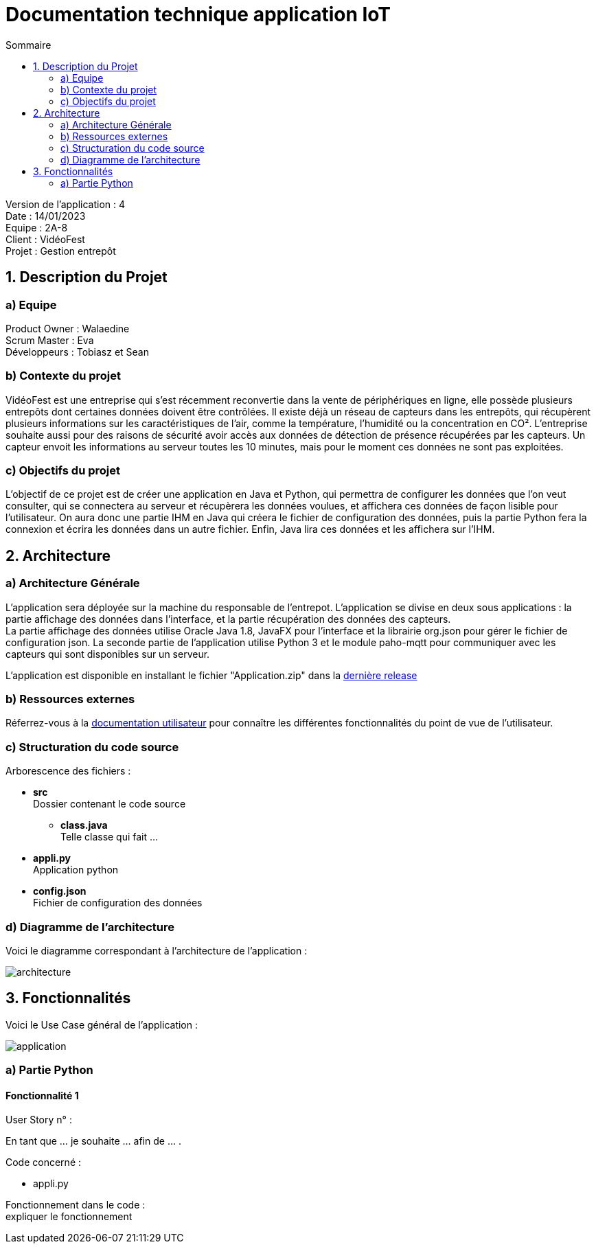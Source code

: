 = Documentation technique application IoT
:toc:
:toc-title: Sommaire

Version de l'application : 4 +
Date : 14/01/2023 +
Equipe : 2A-8 +
Client : VidéoFest +
Projet : Gestion entrepôt +

<<<

== 1. Description du Projet
=== a) Equipe

Product Owner : Walaedine +
Scrum Master : Eva +
Développeurs : Tobiasz et Sean +

=== b) Contexte du projet

VidéoFest est une entreprise qui s'est récemment reconvertie dans la vente de périphériques en ligne, elle possède plusieurs entrepôts dont certaines données doivent être contrôlées. Il existe déjà un réseau de capteurs dans les entrepôts, qui récupèrent plusieurs informations sur les caractéristiques de l'air, comme la température, l'humidité ou la concentration en CO². L'entreprise souhaite aussi pour des raisons de sécurité avoir accès aux données de détection de présence récupérées par les capteurs. Un capteur envoit les informations au serveur toutes les 10 minutes, mais pour le moment ces données ne sont pas exploitées.

=== c) Objectifs du projet

L'objectif de ce projet est de créer une application en Java et Python, qui permettra de configurer les données que l'on veut consulter, qui se connectera au serveur et récupèrera les données voulues, et affichera ces données de façon lisible pour l'utilisateur. On aura donc une partie IHM en Java qui créera le fichier de configuration des données, puis la partie Python fera la connexion et écrira les données dans un autre fichier. Enfin, Java lira ces données et les affichera sur l'IHM.

== 2. Architecture

=== a) Architecture Générale

L’application sera déployée sur la machine du responsable de l'entrepot. L'application se divise en deux sous applications : la partie affichage des données dans l'interface, et la partie récupération des données des capteurs. +
La partie affichage des données utilise Oracle Java 1.8, JavaFX pour l’interface et la librairie org.json pour gérer le fichier de configuration json. La seconde partie de l'application utilise Python 3 et le module paho-mqtt pour communiquer avec les capteurs qui sont disponibles sur un serveur. +

L'application est disponible en installant le fichier "Application.zip" dans la https://github.com/IUT-Blagnac/sae3-01-devapp-g2a-8/releases/latest[dernière release] +

=== b) Ressources externes

Réferrez-vous à la https://github.com/IUT-Blagnac/sae3-01-devapp-g2a-8/blob/master/Documentation/Doc_utilisateur_iot.adoc[documentation utilisateur] pour connaître les différentes fonctionnalités du point de vue de l'utilisateur.

=== c) Structuration du code source

Arborescence des fichiers :

* *src* +
Dossier contenant le code source
** *class.java* +
Telle classe qui fait ...
* *appli.py* +
Application python
* *config.json* +
Fichier de configuration des données

=== d) Diagramme de l'architecture

Voici le diagramme correspondant à l'architecture de l'application :

image::images/architecture.png[]


== 3. Fonctionnalités

Voici le Use Case général de l'application : +

image::images/application.png[]

=== a) Partie Python

==== Fonctionnalité 1

User Story n° : 

En tant que ... je souhaite ... afin de ... . +

Code concerné : +

* appli.py

Fonctionnement dans le code : +
expliquer le fonctionnement


